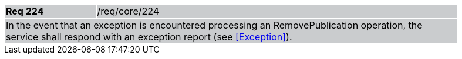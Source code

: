 [width="90%",cols="20%,80%"]
|===
|*Req 224* {set:cellbgcolor:#CACCCE}|/req/core/224
2+|In the event that an exception is encountered processing an RemovePublication operation, the service shall respond with an exception report (see <<Exception>>).
|===
